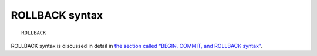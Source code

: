 ROLLBACK syntax
---------------

::


    ROLLBACK

ROLLBACK syntax is discussed in detail in `the section called “BEGIN,
COMMIT, and ROLLBACK
syntax” <../begin,_commit,_and_rollback_syntax.rst>`__.
